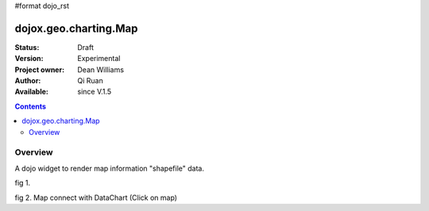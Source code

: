#format dojo_rst


dojox.geo.charting.Map
======================

:Status: Draft
:Version: Experimental
:Project owner: Dean Williams
:Author: Qi Ruan
:Available: since V.1.5

.. contents::
   :depth: 2

Overview
--------

A dojo widget to render map information "shapefile" data. 

.. code-block :: javascript
 :linenos:
    
 dojo.require("dojox.geo.charting.Map");

 dojo.addOnLoad(function(){
	var USStates = new dojox.geo.charting.Map("USStates", "../resources/data/USStates.json");
	USStates.setMarkerData("../resources/markers/USStates.json");
 });
 

.. code-block :: html
 :linenos:
 
 <h1>Simple Maps,support zoom in and zoom out.</h1>
 <div class="mapContainer" style="display:block;" id="USStates"></div>









fig 1.

.. cv-compound::
  :type: inline
  :height: 430
  :version: 1.4

  .. cv:: html

    <iframe width='100%'  height='320px' src="http://dleadt.torolab.ibm.com/dl/dojo_1_5/dojox/geo/charting/tests/test1.html"></iframe>


fig 2. Map connect with DataChart (Click on map)

.. cv-compound::
  :type: inline
  :height: 430
  :version: 1.4

  .. cv:: html

    <iframe width='100%'  height='320px' src="http://dleadt.torolab.ibm.com/dl/dojo_1_5/dojox/geo/charting/tests/test2.html"></iframe>   
